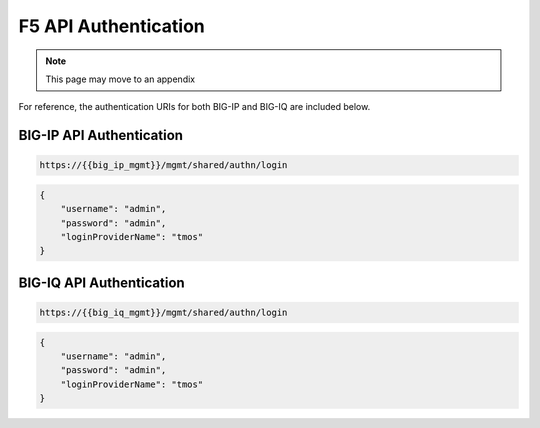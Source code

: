 F5 API Authentication
=====================

.. Note:: This page may move to an appendix

For reference, the authentication URIs for both BIG-IP and BIG-IQ are included below.

.. TODO:: Include curl example

BIG-IP API Authentication
-------------------------

.. code-block:: rest
    :name: API auth url

    https://{{big_ip_mgmt}}/mgmt/shared/authn/login


.. code-block:: json
    :name: API auth payload

    {
        "username": "admin",
        "password": "admin",
        "loginProviderName": "tmos"
    }


BIG-IQ API Authentication
-------------------------

.. code-block:: rest
    :name: API auth url

    https://{{big_iq_mgmt}}/mgmt/shared/authn/login


.. code-block:: json
    :name: API auth payload

    {
        "username": "admin",
        "password": "admin",
        "loginProviderName": "tmos"
    }
